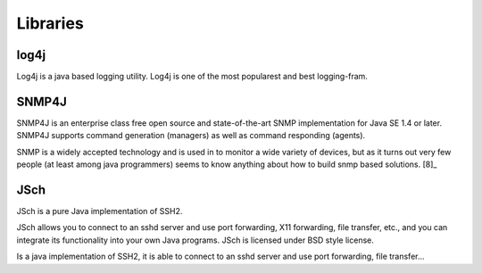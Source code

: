 Libraries
=========

log4j
~~~~~

Log4j is a java based logging utility. Log4j is one of the most popularest
and best logging-fram.

SNMP4J
~~~~~~

SNMP4J is an enterprise class free open source and state-of-the-art SNMP
implementation for Java SE 1.4 or later. SNMP4J supports command generation
(managers) as well as command responding (agents).

SNMP is a widely accepted technology and is used in to monitor a wide variety
of devices, but as it turns out very few people (at least among java
programmers) seems to know anything about how to build snmp based
solutions. [8]_

JSch
~~~~

JSch is a pure Java implementation of SSH2.

JSch allows you to connect to an sshd server and use port forwarding,
X11 forwarding, file transfer, etc., and you can integrate its functionality
into your own Java programs. JSch is licensed under BSD style license. 

Is a java implementation of SSH2, it is able to connect to an sshd server
and use port forwarding, file transfer...

